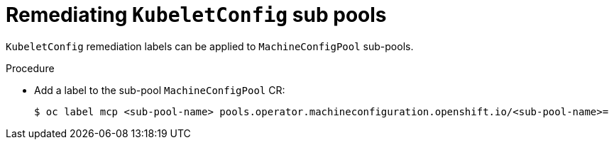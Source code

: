 // Module included in the following assemblies:
//
// * security/compliance_operator/co-scans/compliance-operator-remediation.adoc

:_mod-docs-content-type: PROCEDURE
[id="compliance-kubeletconfig-sub-pool-remediation_{context}"]
= Remediating `KubeletConfig` sub pools

`KubeletConfig` remediation labels can be applied to `MachineConfigPool` sub-pools.

.Procedure

* Add a label to the sub-pool `MachineConfigPool` CR:
+
[source,terminal]
----
$ oc label mcp <sub-pool-name> pools.operator.machineconfiguration.openshift.io/<sub-pool-name>=
----
